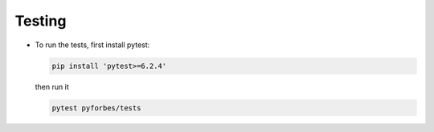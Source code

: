 Testing
-------

-  To run the tests, first install pytest:

   .. code:: sh

       pip install 'pytest>=6.2.4'

   then run it

   .. code:: sh

       pytest pyforbes/tests
